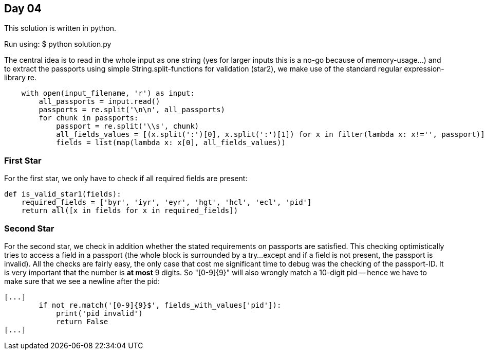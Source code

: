 == Day 04

This solution is written in python.

Run using:
$ python solution.py

The central idea is to read in the whole input as one string
(yes for larger inputs this is a no-go because of memory-usage...)
and to extract the passports using simple String.split-functions
for validation (star2), we make use of the standard regular expression-library re.

```python
    with open(input_filename, 'r') as input:
        all_passports = input.read()
        passports = re.split('\n\n', all_passports)
        for chunk in passports:
            passport = re.split('\\s', chunk)
            all_fields_values = [(x.split(':')[0], x.split(':')[1]) for x in filter(lambda x: x!='', passport)]
            fields = list(map(lambda x: x[0], all_fields_values))
```

=== First Star

For the first star, we only have to check if all required fields are present:
```python
def is_valid_star1(fields):
    required_fields = ['byr', 'iyr', 'eyr', 'hgt', 'hcl', 'ecl', 'pid']
    return all([x in fields for x in required_fields])
```

=== Second Star
For the second star, we check in addition
whether the stated requirements on passports are satisfied.
This checking optimistically tries to access a field
in a passport (the whole block is surrounded by a try...except
and if a field is not present, the passport is invalid).
All the checks are fairly easy, the only case that cost
me significant time to debug was the checking of the passport-ID.
It is very important that the number is *at most* 9 digits.
So "[0-9]{9}" will also wrongly match a 10-digit pid --
hence we have to make sure that we see a newline after the pid:
```python
[...]
        if not re.match('[0-9]{9}$', fields_with_values['pid']):
            print('pid invalid')
            return False
[...]
```